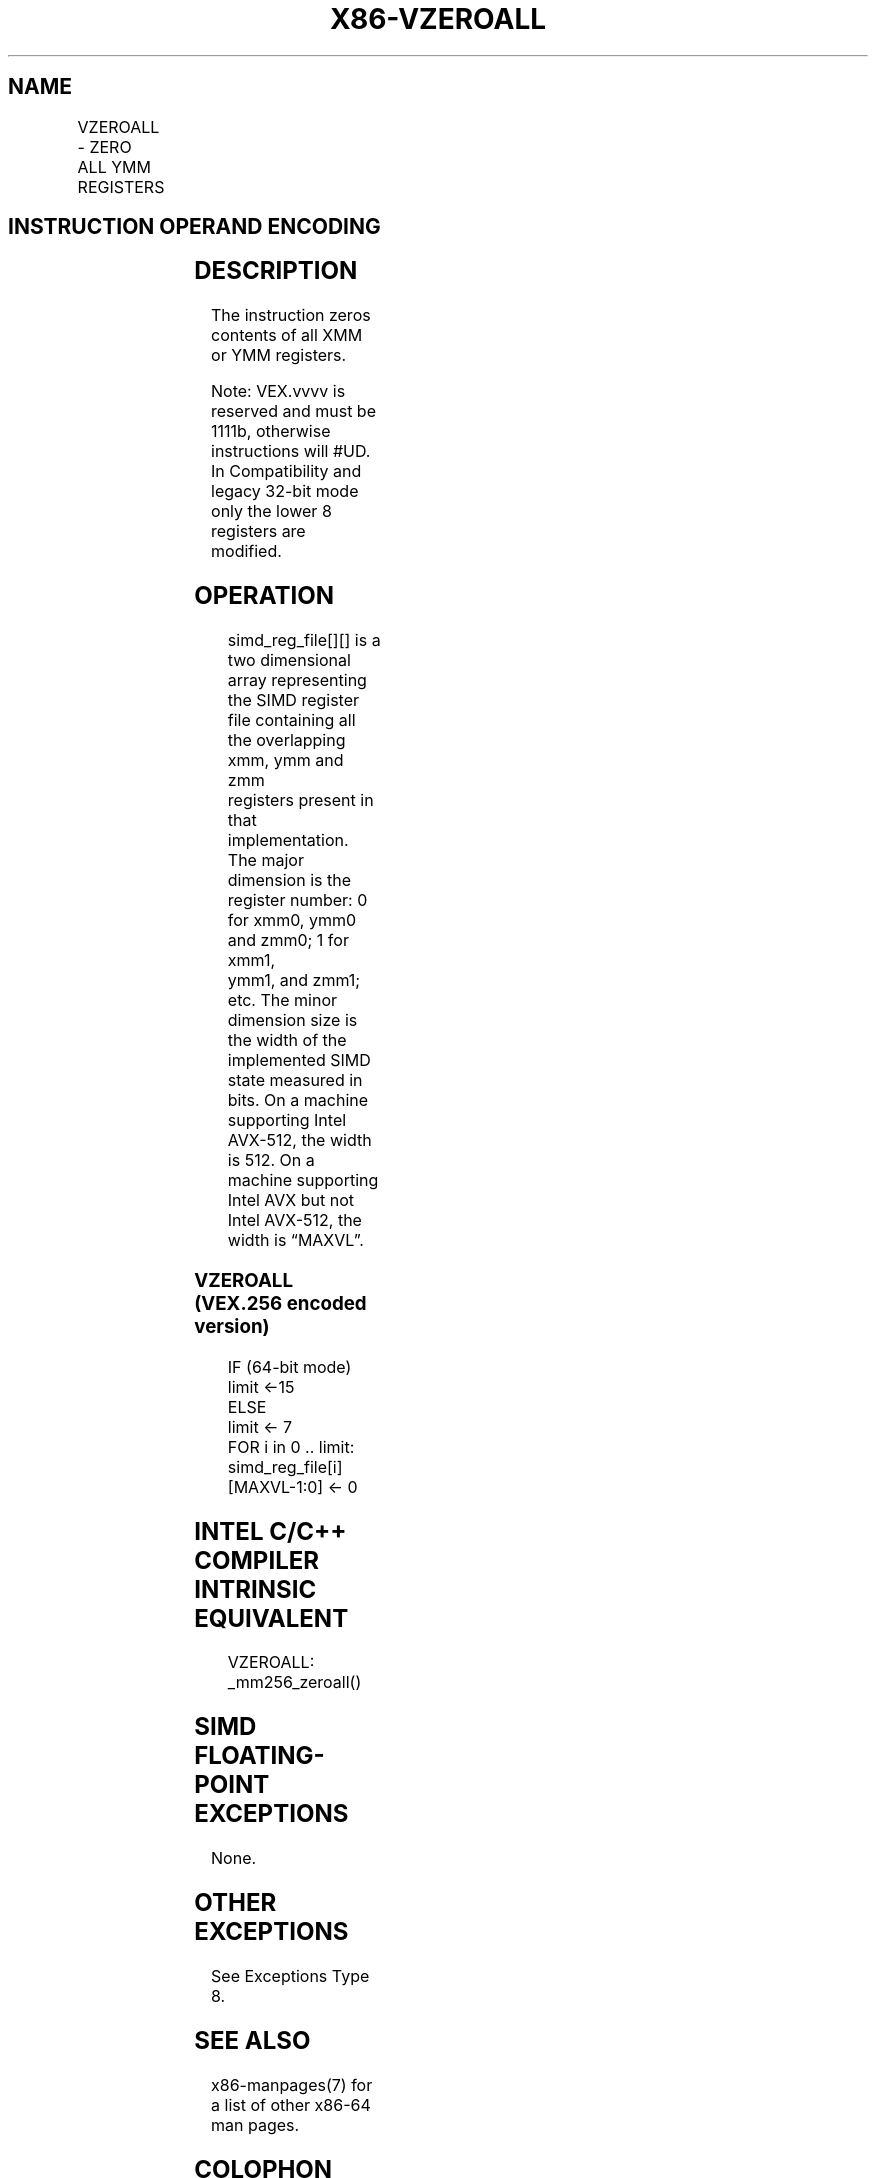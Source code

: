 .nh
.TH "X86-VZEROALL" "7" "May 2019" "TTMO" "Intel x86-64 ISA Manual"
.SH NAME
VZEROALL - ZERO ALL YMM REGISTERS
.TS
allbox;
l l l l l 
l l l l l .
\fB\fCOpcode/Instruction\fR	\fB\fCOp/En\fR	\fB\fC64/32 bit Mode Support\fR	\fB\fCCPUID Feature Flag\fR	\fB\fCDescription\fR
VEX.256.0F.WIG 77 VZEROALL	ZO	V/V	AVX	Zero all YMM registers.
.TE

.SH INSTRUCTION OPERAND ENCODING
.TS
allbox;
l l l l l 
l l l l l .
Op/En	Operand 1	Operand 2	Operand 3	Operand 4
ZO	NA	NA	NA	NA
.TE

.SH DESCRIPTION
.PP
The instruction zeros contents of all XMM or YMM registers.

.PP
Note: VEX.vvvv is reserved and must be 1111b, otherwise instructions
will #UD. In Compatibility and legacy 32\-bit mode only the lower 8
registers are modified.

.SH OPERATION
.PP
.RS

.nf
simd\_reg\_file[][] is a two dimensional array representing the SIMD register file containing all the overlapping xmm, ymm and zmm
registers present in that implementation. The major dimension is the register number: 0 for xmm0, ymm0 and zmm0; 1 for xmm1,
ymm1, and zmm1; etc. The minor dimension size is the width of the implemented SIMD state measured in bits. On a machine
supporting Intel AVX\-512, the width is 512. On a machine supporting Intel AVX but not Intel AVX\-512, the width is “MAXVL”.

.fi
.RE

.SS VZEROALL (VEX.256 encoded version)
.PP
.RS

.nf
IF (64\-bit mode)
    limit ←15
ELSE
    limit ← 7
FOR i in 0 .. limit:
    simd\_reg\_file[i][MAXVL\-1:0] ← 0

.fi
.RE

.SH INTEL C/C++ COMPILER INTRINSIC EQUIVALENT
.PP
.RS

.nf
VZEROALL: \_mm256\_zeroall()

.fi
.RE

.SH SIMD FLOATING\-POINT EXCEPTIONS
.PP
None.

.SH OTHER EXCEPTIONS
.PP
See Exceptions Type 8.

.SH SEE ALSO
.PP
x86\-manpages(7) for a list of other x86\-64 man pages.

.SH COLOPHON
.PP
This UNOFFICIAL, mechanically\-separated, non\-verified reference is
provided for convenience, but it may be incomplete or broken in
various obvious or non\-obvious ways. Refer to Intel® 64 and IA\-32
Architectures Software Developer’s Manual for anything serious.

.br
This page is generated by scripts; therefore may contain visual or semantical bugs. Please report them (or better, fix them) on https://github.com/ttmo-O/x86-manpages.

.br
Copyleft TTMO 2020 (Turkish Unofficial Chamber of Reverse Engineers - https://ttmo.re).
